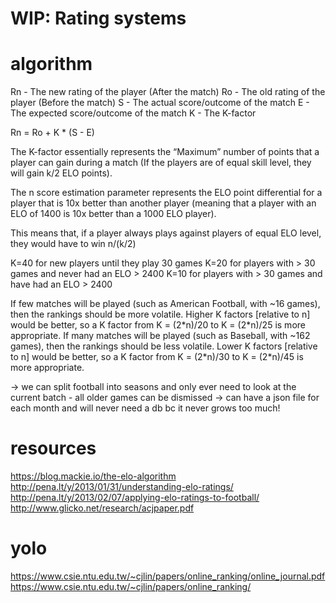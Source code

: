 * WIP: Rating systems

* algorithm
Rn - The new rating of the player (After the match)
Ro - The old rating of the player (Before the match)
S - The actual score/outcome of the match
E - The expected score/outcome of the match
K - The K-factor

Rn = Ro + K * (S - E)

The K-factor essentially represents the “Maximum” number of points that a player can gain during a match (If the players are of equal skill level, they will gain k/2 ELO points).

The n score estimation parameter represents the ELO point differential for a player that is 10x better than another player (meaning that a player with an ELO of 1400 is 10x better than a 1000 ELO player).

This means that, if a player always plays against players of equal ELO level, they would have to win n/(k/2)


    K=40 for new players until they play 30 games
    K=20 for players with > 30 games and never had an ELO > 2400
    K=10 for players with > 30 games and have had an ELO > 2400



    If few matches will be played (such as American Football, with ~16 games), then the rankings should be more volatile. Higher K factors [relative to n] would be better, so a K factor from K = (2*n)/20 to K = (2*n)/25 is more appropriate.
    If many matches will be played (such as Baseball, with ~162 games), then the rankings should be less volatile. Lower K factors [relative to n] would be better, so a K factor from K = (2*n)/30 to K = (2*n)/45 is more appropriate.



-> we can split football into seasons and only ever need to look at the current batch - all older games can be dismissed
-> can have a json file for each month and will never need a db bc it never grows too much!

* resources
https://blog.mackie.io/the-elo-algorithm
http://pena.lt/y/2013/01/31/understanding-elo-ratings/
http://pena.lt/y/2013/02/07/applying-elo-ratings-to-football/
http://www.glicko.net/research/acjpaper.pdf
* yolo
https://www.csie.ntu.edu.tw/~cjlin/papers/online_ranking/online_journal.pdf
https://www.csie.ntu.edu.tw/~cjlin/papers/online_ranking/
